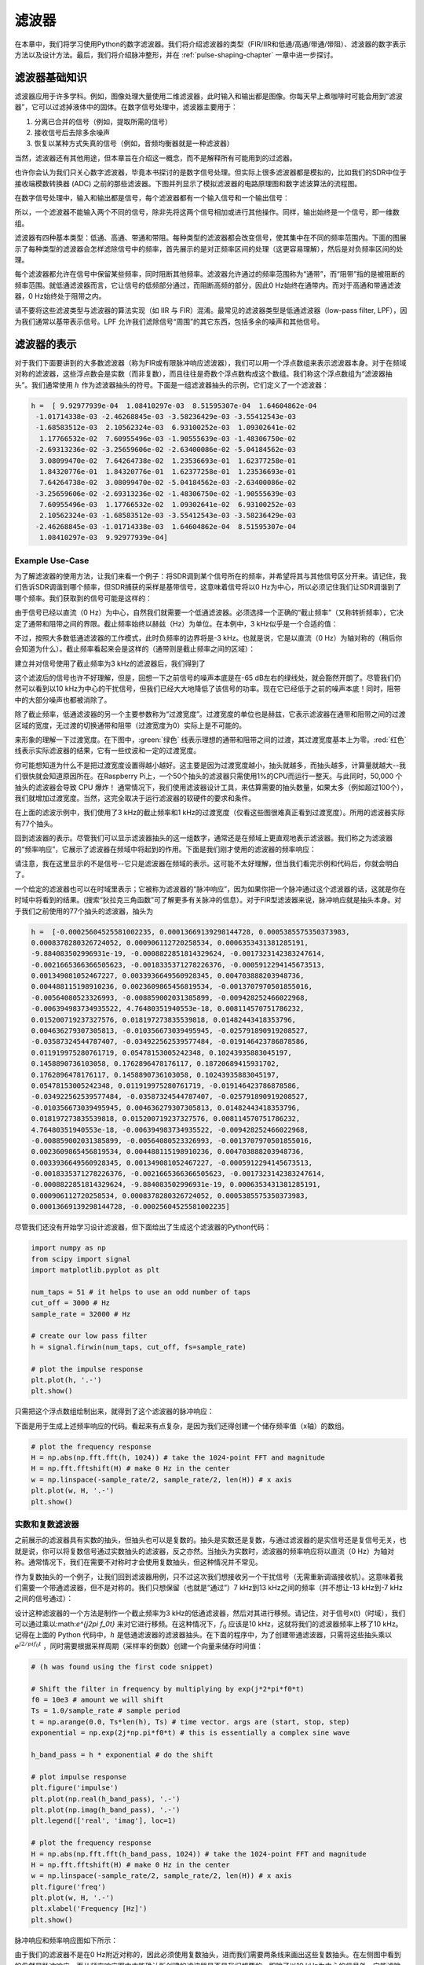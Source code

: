 .. _filters-chapter:

#############
滤波器
#############

在本章中，我们将学习使用Python的数字滤波器。我们将介绍滤波器的类型（FIR/IIR和低通/高通/带通/带阻）、滤波器的数字表示方法以及设计方法。最后，我们将介绍脉冲整形，并在 :ref:`pulse-shaping-chapter` 一章中进一步探讨。

*************************
滤波器基础知识
*************************

滤波器应用于许多学科。例如，图像处理大量使用二维滤波器，此时输入和输出都是图像。你每天早上煮咖啡时可能会用到“滤波器”，它可以过滤掉液体中的固体。在数字信号处理中，滤波器主要用于：
 
1. 分离已合并的信号（例如，提取所需的信号）
2. 接收信号后去除多余噪声
3. 恢复以某种方式失真的信号（例如，音频均衡器就是一种滤波器）
 
当然，滤波器还有其他用途，但本章旨在介绍这一概念，而不是解释所有可能用到的过滤器。
 
也许你会认为我们只关心数字滤波器，毕竟本书探讨的是数字信号处理。但实际上很多滤波器都是模拟的，比如我们的SDR中位于接收端模数转换器 (ADC) 之前的那些滤波器。下图并列显示了模拟滤波器的电路原理图和数字滤波算法的流程图。

.. image:: ../_images/analog_digital_filter.png
   :scale: 70 % 
   :align: center
   :alt: Analog vs digital filters
   
在数字信号处理中，输入和输出都是信号，每个滤波器都有一个输入信号和一个输出信号：

.. tikz:: [font=\sffamily\Large, scale=2]
   \definecolor{babyblueeyes}{rgb}{0.36, 0.61, 0.83}
   \node [draw,
    color=white,
    fill=babyblueeyes,
    minimum width=4cm,
    minimum height=2.4cm
   ]  (filter) {Filter};
   \draw[<-, very thick] (filter.west) -- ++(-2,0) node[left,align=center]{Input\\(time domain)} ;
   \draw[->, very thick] (filter.east) -- ++(2,0) node[right,align=center]{Output\\(time domain)};   
   :libs: positioning
   :xscale: 80

所以，一个滤波器不能输入两个不同的信号，除非先将这两个信号相加或进行其他操作。同样，输出始终是一个信号，即一维数组。
 
滤波器有四种基本类型：低通、高通、带通和带阻。每种类型的滤波器都会改变信号，使其集中在不同的频率范围内。下面的图展示了每种类型的滤波器会怎样滤除信号中的频率，首先展示的是对正频率区间的处理（这更容易理解），然后是对负频率区间的处理。

.. image:: ../_images/filter_types.png
   :scale: 70 % 
   :align: center
   :alt: Filter types, including low-pass, high-pass, band-pass, and band-stop filtering in the frequency domain


.. START OF FILTER TYPES TIKZ
.. raw:: html

   <table><tbody><tr><td>

.. This draw the lowpass filter
.. tikz:: [font=\sffamily\large]    
   \draw[->, thick] (-5,0) -- (5,0) node[below]{Frequency};
   \draw[->, thick] (0,-0.5) node[below]{0 Hz} -- (0,5) node[left=1cm]{\textbf{Low-Pass}};
   \draw[red, thick, smooth] plot[tension=0.5] coordinates{(-5,0) (-2.5,0.5) (-1.5,3) (1.5,3) (2.5,0.5) (5,0)};
   :xscale: 100

.. raw:: html

   </td><td  style="padding: 0px">

.. this draws the highpass filter
.. tikz:: [font=\sffamily\large]    
   \draw[->, thick] (-5,0) -- (5,0) node[below]{Frequency};
   \draw[->, thick] (0,-0.5) node[below]{0 Hz} -- (0,5) node[left=1cm]{\textbf{High-Pass}};
   \draw[red, thick, smooth] plot[tension=0.5] coordinates{(-5,3) (-2.5,2.5) (-1.5,0.3) (1.5,0.3) (2.5,2.5) (5,3)};
   :xscale: 100

.. raw:: html

   </td></tr><tr><td>

.. this draws the bandpass filter
.. tikz:: [font=\sffamily\large]    
   \draw[->, thick] (-5,0) -- (5,0) node[below]{Frequency};
   \draw[->, thick] (0,-0.5) node[below]{0 Hz} -- (0,5) node[left=1cm]{\textbf{Band-Pass}};
   \draw[red, thick, smooth] plot[tension=0.5] coordinates{(-5,0) (-4.5,0.3) (-3.5,3) (-2.5,3) (-1.5,0.3) (1.5, 0.3) (2.5,3) (3.5, 3) (4.5,0.3) (5,0)};
   :xscale: 100

.. raw:: html

   </td><td>

.. and finally the bandstop filter
.. tikz:: [font=\sffamily\large]    
   \draw[->, thick] (-5,0) -- (5,0) node[below]{Frequency};
   \draw[->, thick] (0,-0.5) node[below]{0 Hz} -- (0,5) node[left=1cm]{\textbf{Band-Stop}};
   \draw[red, thick, smooth] plot[tension=0.5] coordinates{(-5,3) (-4.5,2.7) (-3.5,0.3) (-2.5,0.3) (-1.5,2.7) (1.5, 2.7) (2.5,0.3) (3.5, 0.3) (4.5,2.7) (5,3)};   
   :xscale: 100

.. raw:: html

   </td></tr></tbody></table>

.. .......................... end of filter plots in tikz


每个滤波器都允许在信号中保留某些频率，同时阻断其他频率。滤波器允许通过的频率范围称为“通带”，而“阻带”指的是被阻断的频率范围。就低通滤波器而言，它让信号的低频部分通过，而阻断高频的部分，因此0 Hz始终在通带内。而对于高通和带通滤波器，0 Hz始终处于阻带之内。
 
请不要将这些滤波类型与滤波器的算法实现（如 IIR 与 FIR）混淆。最常见的滤波器类型是低通滤波器（low-pass filter, LPF），因为我们通常以基带表示信号。LPF 允许我们滤除信号“周围”的其它东西，包括多余的噪声和其他信号。


*************************
滤波器的表示
*************************

对于我们下面要讲到的大多数滤波器（称为FIR或有限脉冲响应滤波器），我们可以用一个浮点数组来表示滤波器本身。对于在频域对称的滤波器，这些浮点数会是实数（而非复数），而且往往是奇数个浮点数构成这个数组。我们称这个浮点数组为“滤波器抽头”。我们通常使用 :math:`h` 作为滤波器抽头的符号。下面是一组滤波器抽头的示例，它们定义了一个滤波器：

.. code-block:: python

    h =  [ 9.92977939e-04  1.08410297e-03  8.51595307e-04  1.64604862e-04
     -1.01714338e-03 -2.46268845e-03 -3.58236429e-03 -3.55412543e-03
     -1.68583512e-03  2.10562324e-03  6.93100252e-03  1.09302641e-02
      1.17766532e-02  7.60955496e-03 -1.90555639e-03 -1.48306750e-02
     -2.69313236e-02 -3.25659606e-02 -2.63400086e-02 -5.04184562e-03
      3.08099470e-02  7.64264738e-02  1.23536693e-01  1.62377258e-01
      1.84320776e-01  1.84320776e-01  1.62377258e-01  1.23536693e-01
      7.64264738e-02  3.08099470e-02 -5.04184562e-03 -2.63400086e-02
     -3.25659606e-02 -2.69313236e-02 -1.48306750e-02 -1.90555639e-03
      7.60955496e-03  1.17766532e-02  1.09302641e-02  6.93100252e-03
      2.10562324e-03 -1.68583512e-03 -3.55412543e-03 -3.58236429e-03
     -2.46268845e-03 -1.01714338e-03  1.64604862e-04  8.51595307e-04
      1.08410297e-03  9.92977939e-04]

Example Use-Case
########################

为了解滤波器的使用方法，让我们来看一个例子：将SDR调到某个信号所在的频率，并希望将其与其他信号区分开来。请记住，我们告诉SDR调谐到哪个频率，但SDR捕获的采样是基带信号，这意味着信号将以0 Hz为中心，所以必须记住我们让SDR调谐到了哪个频率。我们获取到的信号可能是这样的：

.. image:: ../_images/filter_use_case.png
   :scale: 70 % 
   :align: center
   :alt: GNU Radio frequency domain plot of signal of interest and an interfering signal and noise floor

由于信号已经以直流（0 Hz）为中心，自然我们就需要一个低通滤波器。必须选择一个正确的“截止频率”（又称转折频率），它决定了通带和阻带之间的界限。截止频率始终以赫兹（Hz）为单位。在本例中，3 kHz似乎是一个合适的值：

.. image:: ../_images/filter_use_case2.png
   :scale: 70 % 
   :align: center 

不过，按照大多数低通滤波器的工作模式，此时负频率的边界将是-3 kHz。也就是说，它是以直流（0 Hz）为轴对称的（稍后你会知道为什么）。截止频率看起来会是这样的（通带则是截止频率之间的区域）：

.. image:: ../_images/filter_use_case3.png
   :scale: 70 % 
   :align: center 

建立并对信号使用了截止频率为3 kHz的滤波器后，我们得到了

.. image:: ../_images/filter_use_case4.png
   :scale: 70 % 
   :align: center 
   :alt: GNU Radio frequency domain plot of signal of interest and an interfering signal and noise floor, with interference filtered out

这个滤波后的信号也许不好理解，但是，回想一下之前信号的噪声本底是在-65 dB左右的绿线处，就会豁然开朗了。尽管我们仍然可以看到以10 kHz为中心的干扰信号，但我们已经大大地降低了该信号的功率。现在它已经低于之前的噪声本底！同时，阻带中的大部分噪声也都被消除了。
 
除了截止频率，低通滤波器的另一个主要参数称为“过渡宽度”。过渡宽度的单位也是赫兹，它表示滤波器在通带和阻带之间的过渡区域的宽度，无过渡的切换通带和阻带（过渡宽度为0）实际上是不可能的。
 
来形象的理解一下过渡宽度。在下图中，:green:`绿色` 线表示理想的通带和阻带之间的过渡，其过渡宽度基本上为零。:red:`红色` 线表示实际滤波器的结果，它有一些纹波和一定的过渡宽度。

.. image:: ../_images/realistic_filter.png
   :scale: 100 % 
   :align: center
   :alt: Frequency response of a low-pass filter, showing ripple and transition width

你可能想知道为什么不是把过渡宽度设置得越小越好。这主要是因为过渡宽度越小，抽头就越多，而抽头越多，计算量就越大--我们很快就会知道原因所在。在Raspberry Pi上，一个50个抽头的滤波器只需使用1%的CPU而运行一整天。与此同时，50,000 个抽头的滤波器会导致 CPU 爆炸！
通常情况下，我们使用滤波器设计工具，来估算需要的抽头数量，如果太多（例如超过100个），我们就增加过渡宽度。当然，这完全取决于运行滤波器的软硬件的要求和条件。
 
在上面的滤波示例中，我们使用了3 kHz的截止频率和1 kHz的过渡宽度（仅看这些图很难真正看到过渡宽度）。所用的滤波器实际有77个抽头。
 
回到滤波器的表示。尽管我们可以显示滤波器抽头的这一组数字，通常还是在频域上更直观地表示滤波器。我们称之为滤波器的“频率响应”，它展示了滤波器在频域中将起到的作用。下面是我们刚才使用的滤波器的频率响应：

.. image:: ../_images/filter_use_case5.png
   :scale: 100 % 
   :align: center 

请注意，我在这里显示的不是信号--它只是滤波器在频域的表示。这可能不太好理解，但当我们看完示例和代码后，你就会明白了。
 
一个给定的滤波器也可以在时域里表示；它被称为滤波器的“脉冲响应”，因为如果你把一个脉冲通过这个滤波器的话，这就是你在时域中将看到的结果。(搜索“狄拉克三角函数”可了解更多有关脉冲的信息）。对于FIR型滤波器来说，脉冲响应就是抽头本身。对于我们之前使用的77个抽头的滤波器，抽头为

.. code-block:: python

    h =  [-0.00025604525581002235, 0.00013669139298144728, 0.0005385575350373983,
    0.0008378280326724052, 0.000906112720258534, 0.0006353431381285191,
    -9.884083502996931e-19, -0.0008822851814329624, -0.0017323142383247614,
    -0.0021665366366505623, -0.0018335371278226376, -0.0005912294145673513,
    0.001349081052467227, 0.0033936649560928345, 0.004703888203948736,
    0.004488115198910236, 0.0023609865456819534, -0.0013707970501855016,
    -0.00564080523326993, -0.008859002031385899, -0.009428252466022968,
    -0.006394983734935522, 4.76480351940553e-18, 0.008114570751786232,
    0.015200719237327576, 0.018197273835539818, 0.01482443418353796,
    0.004636279307305813, -0.010356673039495945, -0.025791890919208527,
    -0.03587324544787407, -0.034922562539577484, -0.019146423786878586,
    0.011919975280761719, 0.05478153005242348, 0.10243935883045197,
    0.1458890736103058, 0.1762896478176117, 0.18720689415931702,
    0.1762896478176117, 0.1458890736103058, 0.10243935883045197,
    0.05478153005242348, 0.011919975280761719, -0.019146423786878586,
    -0.034922562539577484, -0.03587324544787407, -0.025791890919208527,
    -0.010356673039495945, 0.004636279307305813, 0.01482443418353796,
    0.018197273835539818, 0.015200719237327576, 0.008114570751786232,
    4.76480351940553e-18, -0.006394983734935522, -0.009428252466022968,
    -0.008859002031385899, -0.00564080523326993, -0.0013707970501855016,
    0.0023609865456819534, 0.004488115198910236, 0.004703888203948736,
    0.0033936649560928345, 0.001349081052467227, -0.0005912294145673513,
    -0.0018335371278226376, -0.0021665366366505623, -0.0017323142383247614,
    -0.0008822851814329624, -9.884083502996931e-19, 0.0006353431381285191,
    0.000906112720258534, 0.0008378280326724052, 0.0005385575350373983,
    0.00013669139298144728, -0.00025604525581002235]

尽管我们还没有开始学习设计滤波器，但下面给出了生成这个滤波器的Python代码：

.. code-block:: python

    import numpy as np
    from scipy import signal
    import matplotlib.pyplot as plt

    num_taps = 51 # it helps to use an odd number of taps
    cut_off = 3000 # Hz
    sample_rate = 32000 # Hz

    # create our low pass filter
    h = signal.firwin(num_taps, cut_off, fs=sample_rate)

    # plot the impulse response
    plt.plot(h, '.-')
    plt.show()

只需把这个浮点数组绘制出来，就得到了这个滤波器的脉冲响应：

.. image:: ../_images/impulse_response.png
   :scale: 100 % 
   :align: center
   :alt: Example of impulse response of a filter, plotting the taps in the time domain

下面是用于生成上述频率响应的代码。看起来有点复杂，是因为我们还得创建一个储存频率值（x轴）的数组。

.. code-block:: python

    # plot the frequency response
    H = np.abs(np.fft.fft(h, 1024)) # take the 1024-point FFT and magnitude
    H = np.fft.fftshift(H) # make 0 Hz in the center
    w = np.linspace(-sample_rate/2, sample_rate/2, len(H)) # x axis
    plt.plot(w, H, '.-')
    plt.show()

实数和复数滤波器
########################

之前展示的滤波器具有实数的抽头，但抽头也可以是复数的。抽头是实数还是复数，与通过滤波器的是实信号还是复信号无关，也就是说，你可以将复数信号通过实数抽头的滤波器，反之亦然。当抽头为实数时，滤波器的频率响应将以直流（0 Hz）为轴对称。通常情况下，我们在需要不对称时才会使用复数抽头，但这种情况并不常见。

.. draw real vs complex filter
.. tikz:: [font=\sffamily\Large,scale=2] 
   \definecolor{babyblueeyes}{rgb}{0.36, 0.61, 0.83}   
   \draw[->, thick] (-5,0) node[below]{$-\frac{f_s}{2}$} -- (5,0) node[below]{$\frac{f_s}{2}$};
   \draw[->, thick] (0,-0.5) node[below]{0 Hz} -- (0,1);
   \draw[babyblueeyes, smooth, line width=3pt] plot[tension=0.1] coordinates{(-5,0) (-1,0) (-0.5,2) (0.5,2) (1,0) (5,0)};
   \draw[->,thick] (6,0) node[below]{$-\frac{f_s}{2}$} -- (16,0) node[below]{$\frac{f_s}{2}$};
   \draw[->,thick] (11,-0.5) node[below]{0 Hz} -- (11,1);
   \draw[babyblueeyes, smooth, line width=3pt] plot[tension=0] coordinates{(6,0) (11,0) (11,2) (11.5,2) (12,0) (16,0)};
   \draw[font=\huge\bfseries] (0,2.5) node[above,align=center]{Example Low-Pass Filter\\with Real Taps};
   \draw[font=\huge\bfseries] (11,2.5) node[above,align=center]{Example Low-Pass Filter\\with Complex Taps};

作为复数抽头的一个例子，让我们回到滤波器用例，只不过这次我们想接收另一个干扰信号（无需重新调谐接收机）。这意味着我们需要一个带通滤波器，但不是对称的。我们只想保留（也就是“通过”）7 kHz到13 kHz之间的频率（并不想让-13 kHz到-7 kHz之间的信号通过）：

.. image:: ../_images/filter_use_case6.png
   :scale: 70 % 
   :align: center 

设计这种滤波器的一个方法是制作一个截止频率为3 kHz的低通滤波器，然后对其进行移频。请记住，对于信号x(t)（时域），我们可以通过乘以:math:`e^{j2\pi f_0t}` 来对它进行移频。在这种情况下，:math:`f_0` 应该是10 kHz，这就将我们的滤波器频率上移了10 kHz。记得在上面的 Python 代码中，:math:`h` 是低通滤波器的滤波器抽头。在下面的程序中，为了创建带通滤波器，只需将这些抽头乘以 :math:`e^{j2/pi f_0t}` ，同时需要根据采样周期（采样率的倒数）创建一个向量来储存时间值：

.. code-block:: python

    # (h was found using the first code snippet)

    # Shift the filter in frequency by multiplying by exp(j*2*pi*f0*t)
    f0 = 10e3 # amount we will shift
    Ts = 1.0/sample_rate # sample period
    t = np.arange(0.0, Ts*len(h), Ts) # time vector. args are (start, stop, step)
    exponential = np.exp(2j*np.pi*f0*t) # this is essentially a complex sine wave

    h_band_pass = h * exponential # do the shift

    # plot impulse response
    plt.figure('impulse')
    plt.plot(np.real(h_band_pass), '.-')
    plt.plot(np.imag(h_band_pass), '.-')
    plt.legend(['real', 'imag'], loc=1)

    # plot the frequency response
    H = np.abs(np.fft.fft(h_band_pass, 1024)) # take the 1024-point FFT and magnitude
    H = np.fft.fftshift(H) # make 0 Hz in the center
    w = np.linspace(-sample_rate/2, sample_rate/2, len(H)) # x axis
    plt.figure('freq')
    plt.plot(w, H, '.-')
    plt.xlabel('Frequency [Hz]')
    plt.show()

脉冲响应和频率响应图如下所示：

.. image:: ../_images/shifted_filter.png
   :scale: 60 % 
   :align: center 

由于我们的滤波器不是在0 Hz附近对称的，因此必须使用复数抽头，进而我们需要两条线来画出这些复数抽头。在左侧图中看到的仍然是脉冲响应。而从频率响应图中才能确认所创建的滤波器是否是我们想要的，即除了以10 kHz为中心的信号外，它能滤除其他所有信号。请再次记住，上图不是实际的信号：它只是滤波器的表示。这有点容易混淆，因为当你将滤波器应用于信号并在频域中画出输出图时，在很多情况下，它看起来会与滤波器本身的频率响应大致相同。
 
如果复数的抽头让你困惑，也不必太担心，因为99%的情况下你都会只用到实数抽头的低通滤波器。 

.. _convolution-section:

***********
卷积
***********

插播一下卷积算子的介绍。如果您已经熟悉卷积算子，可以跳过这一部分。
 
将两个信号相加是将两个信号合二为一的一种方法。在 :ref:`freq-domain-chapter` 一章中，我们探讨了将两个信号相加时所具有的线性特点。卷积是将两个信号合二为一的另一种方法，但它与简单的相加截然不同。两个信号的卷积就像是将一个信号滑过另一个信号并进行积分。如果你熟悉互相关的计算，卷积与它非常相似。事实上，它在很多情况下都等同于互相关。我们通常使用 :code:`*` 符号来表示卷积，尤其是在数学公式中。
 
我认为，卷积操作最好通过实例来学习。在第一个例子中，我们将两个方波脉冲卷积在一起：

.. image:: ../_images/rect_rect_conv.gif
   :scale: 90 % 
   :align: center 
   
我们有两个输入信号（一个红色，一个蓝色），卷积的输出显示为黑色。可以看到，输出是一个信号在另一个信号上滑动时两个信号的积分。因为只是滑动积分，所以结果是一个三角形，最大值位于两个方形脉冲完全重合的位置。  
 
让我们再看几个卷积的例子：

.. image:: ../_images/rect_fat_rect_conv.gif
   :scale: 90 % 
   :align: center 

|

.. image:: ../_images/rect_exp_conv.gif
   :scale: 90 % 
   :align: center 

|

.. image:: ../_images/gaussian_gaussian_conv.gif
   :scale: 90 % 
   :align: center 

可以看到高斯函数与高斯函数的卷积是另一个高斯函数，但脉冲宽度变得更宽，振幅更小。
 
由于这种“滑动”的原因，输出信号的长度实际上比输入信号要长。如果一个信号是 :code:`M` 个采样点，另一个信号是 :code:`N` 个采样点，两者的卷积可以产生 :code:`N+M-1` 个采样点。不过，:code:`numpy.convolve()` 等函数可以指定是要整个输出（:code:`max(M, N)` 个样本），还是只要信号完全重叠的部分（也就是 :code:`max(M, N) - min(M, N) + 1` 个采样点，如果你想知道的话）。其实不必过于纠缠这些细节，关键是记住卷积的输出长度不一定等于输入的长度。
 
那么，为什么卷积在数字信号处理中很重要呢？简单来说，要对信号进行滤波，我们只需将滤波器的脉冲响应与信号进行卷积即可。FIR滤波就是一种简单的卷积操作。

.. image:: ../_images/filter_convolve.png
   :scale: 70 % 
   :align: center 

说滤波器是卷积操作可能有点不好理解，因为我们在前面提到，卷积计算要输入两个信号并输出一个信号。可以试着这么理解：我们将滤波器的脉冲响应视为一个信号，而卷积就是一个数学运算符，它对两个一维数组进行运算。如果其中一个一维数组是滤波器的脉冲响应，那么另一个一维数组可以是一段输入信号，而输出则是输入信号的被滤波后的结果。
 
让我们再看一个例子来帮助理解。在下面的示例中，三角形代表滤波器的脉冲响应，而 :green:`绿色` 信号则是要被滤波的信号。

.. image:: ../_images/convolution.gif
   :scale: 70 % 
   :align: center 

:red:`红色` 是滤波后的信号。  
 
问：三角形的脉冲响应是来自什么类型的滤波器？

.. raw:: html

   <details>
   <summary>Answers</summary>

它平滑了绿色信号的高频成分（即方波的急剧变化的部分），因此起到了低通滤波器的作用。

.. raw:: html

   </details>


现在我们对卷积已经有些了解了，那么就来介绍一下卷积的数学公式。星号 (*) 通常用作表示卷积的符号：

.. math::

 (f * g)(t) = \int f(\tau) g(t - \tau) d\tau
 
在上式中，:math:`g(t)` 是时间上颠倒并滑过 :math:`f(t)` 的信号或输入，但 :math:`g(t)` 和 :math:`f(t)` 可以互换，仍然是相同的表达式。通常，较短的数组将被当作 :math:`g(t)`。当 :math:`g(t)` 是对称的，即相对于原点翻转时不变，卷积等于互相关，上式可写为 :math:`\int f(\tau) g(t+/tau)`。

*************************
滤波器的实现
*************************

我们并不会太深入地探讨滤波器的实现，相反，将专注于介绍滤波器的设计（反正你可以在任何编程语言中找到现成可用的实现）。就目前而言，记住一个要点：使用FIR滤波器滤波信号时，就是把脉冲响应（抽头数组）与输入信号卷积即可。在离散信号的世界中，我们使用离散卷积（如下图所示）。标记着b的那些三角形表示抽头。在这个流程图中，三角形上方标有 :math:`z^{-1}` 的正方形表示延迟一个时间步长。

.. image:: ../_images/discrete_convolution.png
   :scale: 80 % 
   :align: center
   :alt: Implementation of a finite impulse response (FIR) filter with delays and taps and summations

从这个图里也许你能理解为什么叫滤波器的“抽头（taps）”，与图里所示的滤波器的实现方式有关。 

FIR与IIR
##############

数字滤波器有两大类：FIR 和 IIR
 
1. 有限脉冲响应（FIR）
2. 无限脉冲响应（IIR）
 
我们不对理论进行太深入的研究，但现在只需记住以下几点：FIR滤波器更容易设计，只要使用足够多的抽头，就能实现任何你想要做的事情。IIR滤波器更为复杂，有可能不稳定，但效率更高（对于给定的滤波器，CPU 和内存的使用量更少）。如果有人丢给你一个抽头的浮点数数组，那应该就是一个FIR滤波器。如果他们开始提到“极点（poles）”，那么他们说的就是IIR 滤波器。在本书中，我们只重点关注FIR滤波器。
 
下面是一个频率响应示例，比较的是两个效果几乎一样的FIR和IIR滤波器；它们具有相似的过渡宽度，而我们前面讲过过渡宽度将决定需要多少个抽头。这个FIR滤波器有50个抽头，而IIR滤波器有12个极点，就所消耗的计算资源而言，这就相当于12个抽头。

.. image:: ../_images/FIR_IIR.png
   :scale: 70 % 
   :align: center
   :alt: Comparing finite impulse response (FIR) and infinite impulse response (IIR) filters by observing frequency response

经验告诉我们，要执行大致相同的滤波操作，FIR滤波器所需的计算资源要比IIR滤波器多得多。
 
下面是一些你可能实际用过的FIR和IIR滤波器的例子。
 
如果对一个数组进行“滑动平均”，这就是一个抽头全为1的FIR滤波器：
- h = [1 1 1 1 1 1 1 1 1 1]，表示窗口大小为10的滑动平均滤波器。它恰好也是一个低通滤波器，为什么？使用全是1的和逐渐衰减到零的抽头有什么区别？

.. raw:: html

   <details>
   <summary>Answers</summary>

滑动平均滤波器是一种低通滤波器，因为它能平滑掉“高频”变化，这通常也是人们使用这种滤波器的原因。使用两端衰减到零的抽头是为了避免输出突然变化，比如被滤波的信号在一段时间内为零，然后突然跃升这种情况。

.. raw:: html

   </details>

现在举一个IIR例子。你平时有没有做过类似这样的操作？

    x = x*0.99 + new_value*0.01

其中0.99和0.01代表数值更新的速度（或衰减率，是一个意思）。这是可以缓慢更新某个变量的一种简便方法，同时无需记住x的历史数值。这实际上是一种低通IIR滤波器。希望从这个例子你能明白为什么IIR滤波器的稳定性不如FIR滤波器。因为历史数值的影响永远不会完全消失！

*************************
FIR滤波器设计
*************************

在实践中，大多数人会使用滤波器设计工具或代码中的函数（如 Python/SciPy）来设计滤波器。我们将首先展示在Python中可以实现的功能，然后再介绍第三方工具。我们的重点将放在FIR滤波器上，因为这是当前数字信号处理中最常用的滤波器。

Python程序
#################

设计滤波器就是要得到满足我们所需的频率相应的抽头，其中关键一环是要确定滤波器的类型（低通、高通、带通或带阻）、截止频率、抽头数量以及过渡宽度。
 
在SciPy中，我们主要使用两个函数来设计FIR滤波器，这两个函数都使用所谓的窗口方法。首先，:code:`scipy.signal.firwin()` 是最直接的；它能给出线性相位FIR滤波器的抽头。该函数需要我们指定抽头数和一个截止频率（用于低通/高通），或者两个截止频率（用于带通/带阻），还可以选择指定过渡宽度。如果通过 :code:`fs` 指定采样率，则截止频率和过渡宽度的单位为Hz，但如果不指定采样率，则单位为归一化的Hz（0 至 1 Hz）。默认情况下，:code:`pass_zero` 参数为:code:`True` ，但如果需要高通或带通滤波器，则必须将其设置为:code:`False` ；它表示通带中是否应包含0 Hz。建议使用奇数个抽头，101个抽头是一个很好的起点。例如，让我们生成一个采样率为1 MHz、通带范围为100 kHz至200 kHz 的带通滤波器：

.. code-block:: python

   from scipy.signal import firwin
   sample_rate = 1e6
   h = firwin(101, [100e3, 200e3], pass_zero=False, fs=sample_rate)
   print(h)

第二个函数是 :code:`scipy.signal.firwin2()`，它更加灵活，可用于设计具有自定义频率响应的滤波器，因为可以指定多个频率以及每个频率上所需的增益。它也要求提供抽头数，并支持上一段提到的 :code:`fs` 参数。例如，下面的代码生成的滤波器具有一个低通区域，使100 kHz以下的频率可以通过，还具有一个带通区域，200 kHz至300 kHz，但这里的增益是低通区域的一半，同时要求过渡宽度为 10 kHz：

.. code-block:: python

   from scipy.signal import firwin2
   sample_rate = 1e6
   freqs = [0, 100e3, 110e3, 190e3, 200e3, 300e3, 310e3, 500e3]
   gains = [1, 1,     0,     0,     0.5,   0.5,   0,     0]
   h2 = firwin2(101, freqs, gains, fs=sample_rate)
   print(h2)

要在信号上实际使用FIR滤波器，有以下几个函数可选择使用，但它们实际上都是在要滤波的采样点和上面生成的滤波器抽头之间进行卷积操作：

- :code:`np.convolve`
- :code:`scipy.signal.convolve`
- :code:`scipy.signal.fftconvolve`
- :code:`scipy.signal.lfilter`

上述基于卷积的函数都有一个 :code:`mode`参数，可以选择 :code:`'full'`、:code:`'valid'` 或 :code:`'same'`，它们的作用是会影响函数输出数据量的大小。因为在执行卷积时，正如我们在本章前面所看到的，在开始和结束时会产生过渡值。使用 :code:`'valid'`选项将不会产生这些过渡值，输出数据的大小就会比输入信号略小。如果使用 :code:`'same'`选项，输出数据将与输入信号大小相同，这在追踪时间或其他时域信号特征时非常有用。最后，:code:`'full'` 选项将包括所有的过渡值，输出完整的卷积结果。
 
现在，我们将基于 :code:`scipy.signal.firwin2()` 生成的抽头，使用上面的四个函数处理一个由高斯白噪声构成的测试信号。请注意，:code:`lfilter` 有一个额外的参数（第二个参数），对于 FIR 滤波器来说，这个参数总是1。

.. code-block:: python

    import numpy as np
    from scipy.signal import firwin2, convolve, fftconvolve, lfilter

    # Create a test signal, we'll use Gaussian noise
    sample_rate = 1e6 # Hz
    N = 1000 # samples to simulate
    x = np.random.randn(N) + 1j * np.random.randn(N)

    # Create an FIR filter, same one as 2nd example above
    freqs = [0, 100e3, 110e3, 190e3, 200e3, 300e3, 310e3, 500e3]
    gains = [1, 1,     0,     0,     0.5,   0.5,   0,     0]
    h2 = firwin2(101, freqs, gains, fs=sample_rate)

    # Apply filter using the four different methods
    x_numpy = np.convolve(h2, x)
    x_scipy = convolve(h2, x) # scipys convolve
    x_fft_convolve = fftconvolve(h2, x)
    x_lfilter = lfilter(h2, 1, x) # 2nd arg is always 1 for FIR filters

    # Prove they are all giving the same output
    print(x_numpy[0:2])
    print(x_scipy[0:2])
    print(x_fft_convolve[0:2])
    print(x_lfilter[0:2])

上述代码展示了这四个函数的基本用法，但你可能想知道哪种方法最好。当这四种方法在英特尔酷睿 i9-10900K 上运行时，下面的图显示了使用不同数量的抽头时所耗费的计算时间，两个图分别是处理1k个和100k个采样点的情况。

.. image:: ../_images/convolve_comparison_1000.svg
   :align: center 
   :target: ../_images/convolve_comparison_1000.svg

.. image:: ../_images/convolve_comparison_100000.svg
   :align: center 
   :target: ../_images/convolve_comparison_100000.svg

可以看到，:code:`scipy.signal.convolve` 实际上是在输入数据达到一定大小时自动切换为基于FFT的方法。总的来说，对于给定的抽头和输入数据量（代表射频应用中相当典型的数据量大小）， :code:`fftconvolve` 都是明显的赢家。PySDR 中的许多代码实际上都使用 :code:`np.convolve:`，这只是因为它不需要导入scipy库，并且对于低数据率或非实时应用来说，性能差异可以忽略不计。
 
最后，我们将在频域显示输出，以便最终确认firwin2方法是否为我们提供了与设计参数相匹配的滤波器。从上面生成 :code:`h2` 的代码开始：

.. code-block:: python

    # Simulate signal comprising of Gaussian noise
    N = 100000 # signal length
    x = np.random.randn(N) + 1j * np.random.randn(N) # complex signal

    # Save PSD of the input signal
    PSD_input = 10*np.log10(np.fft.fftshift(np.abs(np.fft.fft(x))**2)/len(x))

    # Apply filter
    x = fftconvolve(x, h2, 'same')

    # Look at PSD of the output signal
    PSD_output = 10*np.log10(np.fft.fftshift(np.abs(np.fft.fft(x))**2)/len(x))
    f = np.linspace(-sample_rate/2/1e6, sample_rate/2/1e6, len(PSD_output))
    plt.plot(f, PSD_input, alpha=0.8)
    plt.plot(f, PSD_output, alpha=0.8)
    plt.xlabel('Frequency [MHz]')
    plt.ylabel('PSD [dB]')
    plt.axis([sample_rate/-2/1e6, sample_rate/2/1e6, -40, 20])
    plt.legend(['Input', 'Output'], loc=1)
    plt.grid()
    plt.savefig('../_images/fftconvolve.svg', bbox_inches='tight')
    plt.show()

我们可以看到，带通部分比低通部分低3分贝：

.. image:: ../_images/fftconvolve.svg
   :align: center 
   :target: ../_images/fftconvolve.svg

另外，还有一个不起眼的函数用于对信号进行滤波，叫做 :code:`scipy.signal.filtfilt`。它实现的是“零相位滤波”，有助于保留时域波形中的一些特征，使这些特征在滤波后和滤波前的信号中出现的位置保持不变。它通过使用两次滤波器抽头来实现这一点，正向使用一次，然后再反向使用一次。此时，频率响应将是正常情况下的平方。更多信息，请参阅 https://www.mathworks.com/help/signal/ref/filtfilt.html 或 https://docs.scipy.org/doc/scipy/reference/generated/scipy.signal.filtfilt.html。

状态滤波
##################

如果你正在创建一个实时应用程序，需要依次对采样数据块应用滤波函数，这时，能保存状态的滤波器就会非常有用。使用这种滤波器时，可以用上一次调用滤波器的输出提供这一次调用的初始条件。这样可以消除信号开始和结束时出现的过渡变化（毕竟，在程序连续运行时，输入滤波器的采样数据块实际是连续的）。状态必须在两次调用之间保存，而且还必须在代码一开始就初始化，以便进行第一次滤波器的调用。幸运的是，SciPy中的 :code:`lfilter_zi` 可以为 lfilter 构造初始条件。下面展示一个使用有状态滤波器处理连续采样数据的示例：

.. code-block:: python

    b = taps
    a = 1 # for FIR, but non-1 for IIR
    zi = lfilter_zi(b, a) # calc initial conditions
    while True:
        samples = sdr.read_samples(num_samples) # Replace with your SDR's receive samples function
        samples_filtered, zi = lfilter(b, a, samples, zi=zi) # apply filter

第三方工具
#######################

还可以使用Python以外的工具来设计自定义FIR滤波器。对于学生，我推荐Peter Isza设计的这款简单易用的网络应用程序，它可以显示脉冲响应和频率响应：http://t-filter.engineerjs.com。使用默认值，至少在撰写本文时，它就会设计一个低通滤波器，通带为 0至 400 Hz，阻带为 500 Hz 及以上。因为采样率为 2 kHz，所以我们能“看到”的最大频率为 1 kHz。

.. image:: ../_images/filter_designer1.png
   :scale: 70 % 
   :align: center 

点击“设计滤波器”按钮，创建抽头并绘制频率响应图。

.. image:: ../_images/filter_designer2.png
   :scale: 70 % 
   :align: center 

单击图上方的“脉冲响应”标签，查看脉冲响应，因为这是一个FIR滤波器，所以这里显示的是抽头的图。

.. image:: ../_images/filter_designer3.png
   :scale: 70 % 
   :align: center 

该应用程序甚至包括实现和使用该滤波器的 C++ 源代码。网络应用程序不包括任何设计 IIR 滤波器的方法，设计 IIR 滤波器一般要困难得多。

****************************
任意频率响应
****************************

现在，我们考虑一种用 Python 自行设计 FIR 滤波器的方法，从所需的频率响应开始，倒推找到脉冲响应。最终显示出我们的滤波器（通过画出其抽头的图）。
 
首先，创建一个所需的频率响应矢量。让我们设计一个任意形状的低通滤波器，如下图所示：


.. image:: ../_images/filter_design1.png
   :scale: 70 % 
   :align: center 

用于创建此滤波器的代码相当简单：

.. code-block:: python

    import numpy as np
    import matplotlib.pyplot as plt
    H = np.hstack((np.zeros(20), np.arange(10)/10, np.zeros(20)))
    w = np.linspace(-0.5, 0.5, 50)
    plt.plot(w, H, '.-')
    plt.show()


:code:`hstack()` 是在 numpy 中连接数组的一种方法。我们知道它会最终产生一个具有复数抽头的过滤器。为什么？

.. raw:: html

   <details>
   <summary>Answer</summary>

因为我们要求的频率响应并不以 0 Hz 对称。

.. raw:: html

   </details>

我们的最终目标是找到该滤波器的抽头，以便实际使用。给定了频率响应，如何得到抽头呢？嗯，想想我们一般如何把信号从频域转换回时域呢？反向 FFT (IFFT)！回想一下，IFFT 函数与 FFT 函数几乎完全相同。我们还需要在 IFFT 之前对所需频率响应调用 IFFTshift，然后在 IFFT 之后再进行一次 IFFTshift（不，它们不会互相抵消，你可以试试）。这个过程可能看起来令人困惑。但请记住，在 FFT 之后总要进行 FFTshift，而在 IFFT 之后总要进行 IFFTshift。

.. code-block:: python

    h = np.fft.ifftshift(np.fft.ifft(np.fft.ifftshift(H)))
    plt.plot(np.real(h))
    plt.plot(np.imag(h))
    plt.legend(['real','imag'], loc=1)
    plt.show()

.. image:: ../_images/filter_design2.png
   :scale: 90 % 
   :align: center 

我们将使用上面显示的抽头作为滤波器。我们知道画出抽头就是脉冲响应，所以我们在上面看到的就是脉冲响应。让我们对抽头进行 FFT，看看频域的情况。进行 1,024 点 FFT，以获得高分辨率：

.. code-block:: python

    H_fft = np.fft.fftshift(np.abs(np.fft.fft(h, 1024)))
    plt.plot(H_fft)
    plt.show()

.. image:: ../_images/filter_design3.png
   :scale: 70 % 
   :align: center 

看，频率响应并不平直......如果你还记得我们最初设想的滤波器，那么它并不符合我们的期望。其中一个重要原因是我们的脉冲响应没有做到衰减，也就是说，左右两边的频率响应没有达到零。我们有两种方法可以让它衰减为零：

**方法 1：** 我们对当前的脉冲响应加窗，使其两边都衰减为 0。这需要将脉冲响应与一个起点和终点均为 0 的“窗口函数”相乘。

.. code-block:: python

    # After creating h using the previous code, create and apply the window
    window = np.hamming(len(h))
    h = h * window

.. image:: ../_images/filter_design4.png
   :scale: 70 % 
   :align: center 


**方法 2：** 我们使用更多的点重新生成脉冲响应，使其有时间衰减。我们需要在原始频域数组中增加分辨率（称为内插）。

.. code-block:: python

    H = np.hstack((np.zeros(200), np.arange(100)/100, np.zeros(200)))
    w = np.linspace(-0.5, 0.5, 500)
    plt.plot(w, H, '.-')
    plt.show()
    # (the rest of the code is the same)

.. image:: ../_images/filter_design5.png
   :scale: 60 % 
   :align: center 

.. image:: ../_images/filter_design6.png
   :scale: 70 % 
   :align: center 


.. image:: ../_images/filter_design7.png
   :scale: 50 % 
   :align: center 

两种方法都可行。你会选择哪一种？第二种方法产生了更多的抽头，但第一种方法产生的频率响应不是很尖锐，下降沿也不是很陡峭。可见，设计滤波器的方法有很多，每种方法都有自己的取舍。许多人认为滤波器设计是一门艺术。

*************************
脉冲整形简介
*************************

我们将简要介绍数字信号处理中一个非常有趣的主题--脉冲整形。后面还有专门的章节会深入探讨这一主题，请参见 :ref:`pulse-shaping-chapter`。在滤波器的部分要提一下脉冲整形，是因为它归根结底是一种滤波器，用于特定目的、具有特殊属性的滤波器。
 
前面我们讲到过，数字信号使用符号来表示一个或多个比特的信息。我们使用 ASK、PSK、QAM、FSK 等数字调制方案对载波进行调制，从而以无线方式发送信息。当我们在:ref:`modulation-chapter`一章中模拟 QPSK 时，我们只模拟了每个符号对应一个采样的情况，也就是说，我们创建的每个复数就是星座上的一个点--它就是一个符号。实际上，我们通常会为每个符号生成多个采样，原因就与滤波有关。
 
我们使用滤波器来修整符号的“形状”，因为改变时域的形状也就改变了频域的形状。信号在频域的形状告诉我们信号将使用多少频谱/带宽，我们通常希望将其最小化。需要理解的是，当我们对载波进行调制时，基带符号的频谱特性（频域）并不会改变；它只是将基带的频率上移，而形状保持不变，这意味着它使用的带宽保持不变。当我们使用每个符号 1 个采样点时，就像是在传输方形脉冲。事实上，使用每个符号 1 个采样的 BPSK 只是一个 1 和 -1 随机出现的方波：

.. image:: ../_images/bpsk.svg
   :align: center 
   :target: ../_images/bpsk.svg

正如我们已经了解到的，方形脉冲的效率不高，因为它们占用了过量的频谱：

.. image:: ../_images/square-wave.svg
   :align: center 

因此，我们要做的就是对这些块状符号进行“脉冲整形”，以减少它们在频域中所占的带宽。我们使用低通滤波器进行“脉冲整形”，因为它能剔除符号中的高频成分。下图显示了在应用脉冲整形滤波器之前和之后，符号在时域（上）和频域（下）中的样子：

.. image:: ../_images/pulse_shaping.png
   :scale: 70 % 
   :align: center 

|

.. image:: ../_images/pulse_shaping_freq.png
   :scale: 90 % 
   :align: center
   :alt: Demonstration of pulse shaping of an RF signal to reduce occupied bandwidth

请注意看一些频率上的信号能量下降的有多快。脉冲整形后，边带降低了约 30 dB，相当于降低了 1000 倍！更重要的是，主频带更窄了，因此每秒相同比特数信息使用的频谱更少了。
 
目前，常见的脉冲整形滤波器包括
 
1. 升余弦滤波器
2. 根升余弦滤波器
3. Sinc 滤波器
4. 高斯滤波器
 
这些滤波器一般都有一个参数，调整它可以减小所使用的带宽。下图展示了升余弦滤波器在时域和频域的形状，当 :math:`\beta` 取不同值的时候，改变了滚降的陡峭程度。

.. image:: ../_images/pulse_shaping_rolloff.png
   :scale: 40 % 
   :align: center 

可以看到，:math:`\beta` 的值越小（对于相同的数据量），使用的频谱就越少。但是，如果该值太低，时域符号衰减为零的时间会更长。实际上，当 :math:`\beta=0` 时，符号永远不会完全衰减为零，这意味着我们实际上无法传输这样的符号。常用的 :math:`\beta` 值为 0.35 左右。
 
你将在 :ref:`pulse-shaping-chapter` 章节了解到更多有关脉冲整形的信息，包括脉冲整形滤波器必须满足的一些特殊属性。



